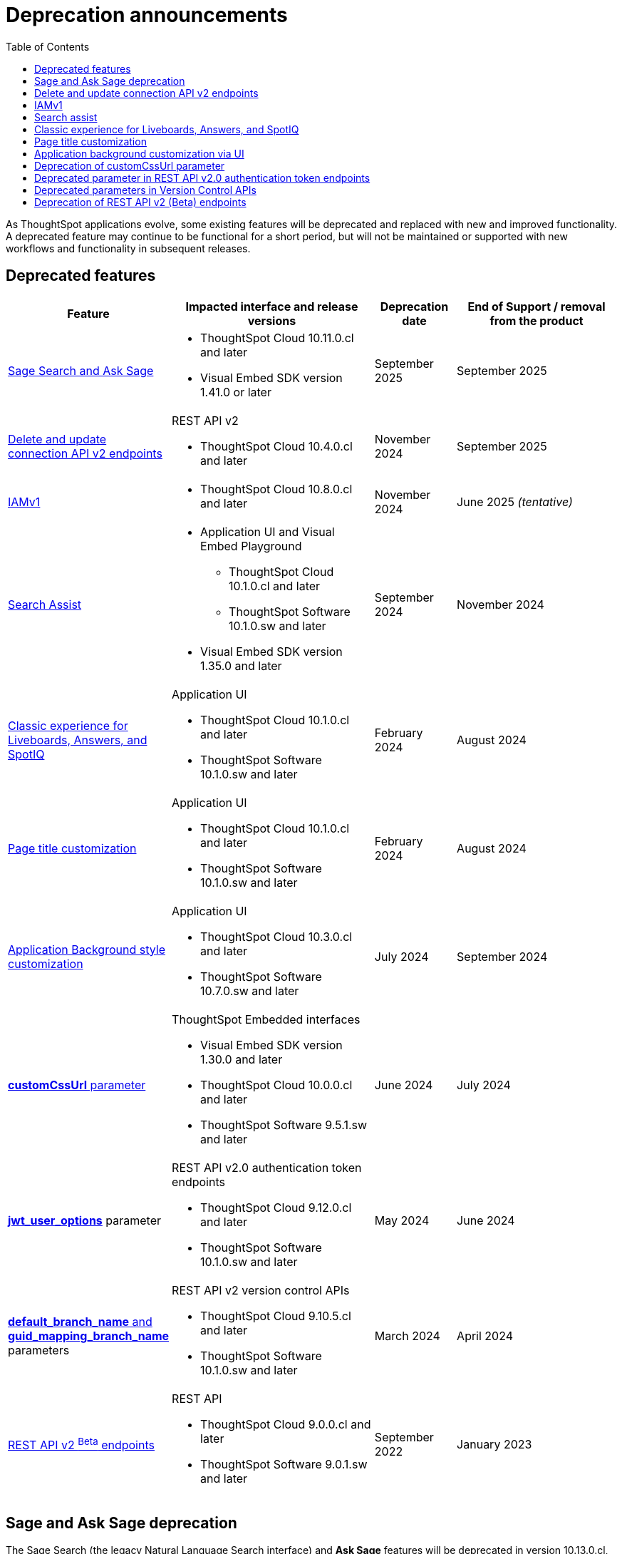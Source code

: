 = Deprecation announcements
:toc: true
:toclevels: 1

:page-title: Deprecation announcements
:page-pageid: deprecated-features
:page-description: This article lists features deprecated and no longer supported in ThoughtSpot Embedded

As ThoughtSpot applications evolve, some existing features will be deprecated and replaced with new and improved functionality. A deprecated feature may continue to be functional for a short period, but will not be maintained or supported with new workflows and functionality in subsequent releases.

== Deprecated features

[width="100%" cols="4,5,2,4"]
[options='header']
|=====
|Feature|Impacted interface and release versions|Deprecation date |End of Support / removal from the product
a|xref:deprecated-features.adoc#SageDeprecationNotice[Sage Search and Ask Sage] a|
* ThoughtSpot Cloud 10.11.0.cl and later
* Visual Embed SDK version 1.41.0 or later
| September 2025 | September 2025
a|xref:deprecated-features.adoc#connectionAPIs[Delete and update connection API v2 endpoints]

a|REST API v2 +

* ThoughtSpot Cloud 10.4.0.cl and later|November 2024 a| September 2025

|xref:deprecated-features.adoc#IAMv1[IAMv1] a|

* ThoughtSpot Cloud 10.8.0.cl and later

|November 2024 | June 2025 __(tentative)__

|xref:deprecated-features.adoc#_search_assist[Search Assist] a|
* Application UI and Visual Embed Playground +
** ThoughtSpot Cloud 10.1.0.cl and later
** ThoughtSpot Software 10.1.0.sw and later

* Visual Embed SDK version 1.35.0 and later
|September 2024 | November 2024

|xref:deprecated-features.adoc#classicExpDeprecation[Classic experience for Liveboards, Answers, and SpotIQ] a|Application UI +

* ThoughtSpot Cloud 10.1.0.cl and later
* ThoughtSpot Software 10.1.0.sw and later|February 2024| August 2024
|xref:deprecated-features.adoc#_page_title_customization[Page title customization] a|Application UI +

* ThoughtSpot Cloud 10.1.0.cl and later
* ThoughtSpot Software 10.1.0.sw and later|February 2024| August 2024
|xref:deprecated-features.adoc#_application_background_customization_via_ui[Application Background style customization] a|Application UI +

* ThoughtSpot Cloud 10.3.0.cl and later
* ThoughtSpot Software 10.7.0.sw and later |July 2024|September 2024
|xref:deprecated-features.adoc#_deprecation_of_customcssurl_parameter[*customCssUrl* parameter] a|ThoughtSpot Embedded interfaces +

* Visual Embed SDK version 1.30.0 and later
* ThoughtSpot Cloud 10.0.0.cl and later
* ThoughtSpot Software 9.5.1.sw and later|June 2024|July 2024
a|xref:deprecated-features.adoc#_deprecated_parameter_in_rest_api_v2_0_authentication_token_endpoints[*jwt_user_options*] parameter a| REST API v2.0 authentication token endpoints +

* ThoughtSpot Cloud 9.12.0.cl and later
* ThoughtSpot Software 10.1.0.sw and later
|May 2024 | June 2024
|xref:deprecated-features.adoc#_deprecated_parameters_in_version_control_apis[*default_branch_name* and *guid_mapping_branch_name*] parameters a|REST API v2 version control APIs

* ThoughtSpot Cloud 9.10.5.cl and later
* ThoughtSpot Software 10.1.0.sw and later|March 2024|April 2024

|xref:deprecated-features.adoc#_deprecation_of_rest_api_v2_beta_endpoints[REST API v2 ^Beta^ endpoints] a|REST API +

* ThoughtSpot Cloud 9.0.0.cl and later
* ThoughtSpot Software 9.0.1.sw and later
|September 2022| January 2023
||||
|=====

[#SageDeprecationNotice]
== Sage and Ask Sage deprecation

The Sage Search (the legacy Natural Language Search interface) and *Ask Sage* features will be deprecated in version 10.13.0.cl, which is scheduled for release in September 2025.
Along with this, the xref:SageEmbed.adoc[SageEmbed] library in the Visual Embed SDK will also be deprecated.

//with no new enhancements or bug fixes supported after July 2025.

Impact on your instance::
This change will impact all ThoughtSpot instances and applications that use the xref:embed-nls.adoc[Natural Language Search (legacy) interface embedded using the SageEmbed] library in Visual Embed SDK.

Recommended action::
Customers using the legacy Natural Language Search interface and *Ask Sage* in their embedding applications are advised to upgrade to Spotter. We recommend that you start using Spotter soon after the 10.11.0.cl release (July 2025), so that you have enough time to test your rollout. +
Spotter provides advanced natural language search capabilities along with a conversational interface that allows users to interact with the AI analyst and ask follow-up questions. To know more about Spotter and learn how to embed Spotter in your embedding application, refer to the following documentation:

* link:https://www.thoughtspot.com/product/ai-analyst[About Spotter, window=_blank]
* xref:embed-spotter.adoc[How to embed Spotter]
* link:https://docs.thoughtspot.com/cloud/latest/spotter[How to use Spotter, window=_blank]
+
For additional queries and assistance, contact ThoughtSpot Support.

[#connectionAPIs]
== Delete and update connection API v2 endpoints
The following Connection API v2 endpoints are deprecated and will be removed from the product in September 2025: +

* +++<a href="{{navprefix}}/restV2-playground?apiResourceId=http%2Fapi-endpoints%2Fconnections%2Fdelete-connection">POST /api/rest/2.0/connection/delete</a>+++
* +++<a href="{{navprefix}}/restV2-playground?apiResourceId=http%2Fapi-endpoints%2Fconnections%2Fupdate-connection">POST /api/rest/2.0/connection/update </a>+++

**Effective from** +
ThoughtSpot Cloud 10.4.0.cl

=== Recommended action
Use the following API endpoints to update and delete connection objects: +

* +++<a href="{{navprefix}}/restV2-playground?apiResourceId=http%2Fapi-endpoints%2Fconnections%2Fupdate-connection-v2">POST /api/rest/2.0/connections/{connection_identifier}/update </a>+++
* +++<a href="{{navprefix}}/restV2-playground?apiResourceId=http%2Fapi-endpoints%2Fconnections%2Fdelete-connection-v2">POST /api/rest/2.0/connections/{connection_identifier}/delete </a>+++

Note that the `connection_identifier` in both these endpoints is a path parameter and must be included in the request URLs for update and delete operations.

[#IAMv1]
== IAMv1
Identity and Access Management (IAMv1) will be deprecated for all ThoughtSpot embedded customers tentatively in 10.8.0.cl. IAMv2 will be enabled on ThoughtSpot instances during maintenance windows from 10.4.0.cl onwards.

Effective from::
* ThoughtSpot Cloud 10.8.0.cl

=== Recommended action

* Ensure that you are ready for migration by reviewing and following the link:https://docs.thoughtspot.com/cloud/latest/okta-iam#_before_migrating_to_iam_v2[steps in the product documentation, window=_blank], so that there is no login disruption for your users after migration. +
For more information, see link:https://docs.thoughtspot.com/cloud/latest/okta-iam[Identity and Access Management V2, window=_blank].
* Accept in-product notifications for IAM updates.
* Contact link:https://community.thoughtspot.com/customers/s/contactsupport[ThoughtSpot Support] for assistance.

== Search assist

The Search Assist feature in **Data workspace** > **Worksheets** is deprecated. Due to this, the **Enable Search Assist** checkbox in the Visual Embed Playground and `enableSearchAssist` property in the SDK may not show the intended result.

Effective from::
* ThoughtSpot Cloud 10.1.0.cl
* ThoughtSpot Software 10.1.0.sw

Recommended action::
The Search Assist feature for Worksheets and the **Enable Search Assist** checkbox in Search Embed Playground will be removed from ThoughtSpot application in 10.4.0.cl. If your embedding application uses the `enableSearchAssist` property, you may want to update your deployment.

[#classicExpDeprecation]
== Classic experience for Liveboards, Answers, and SpotIQ
Starting from 10.1.0.cl, classic experience for Liveboards, Answers, and SpotIQ will no longer be available. On ThoughtSpot embedded instances, developers will no longer be able to switch to the Liveboard classic experience using the `liveboardV2` parameter in the Visual Embed SDK.

Effective from::
* ThoughtSpot Cloud 10.1.0.cl
* ThoughtSpot Software 10.1.0.sw

=== Recommended action
If you are using Liveboards in the classic experience mode, note that the new experience will become the only available option when your instance is upgraded to 10.1.0.cl. On ThoughtSpot embedded instances, the `"liveboardv2":"false"` setting in the SDK becomes invalid as classic experience will no longer be available.

== Page title customization
The Page title customization option on the **Admin** > **Style customization** and **Develop** > **Customizations** > **Styles** page is deprecated and removed from the UI. The **Page title** customization setting allowed administrators and developers to customize the title of the browser tab for ThoughtSpot application pages. This setting is deprecated to allow administrators to use the **Product name** parameter in the **Admin** > **Onboarding** page as a single setting to customize product name for all purposes.

Effective from::
* ThoughtSpot Cloud 10.1.0.cl
* ThoughtSpot Software 10.1.0.sw

=== Recommended action
If you have customized the **Page title** setting, after your instance is upgraded to 10.1.0.cl, the browser tab loading ThoughtSpot application pages will display the title in the following format:

* Liveboard or Answer page - `<Object name> | <Product name>`
* Other application pages - `<Product name>`

Administrators can use the **Product name** parameter in the **Admin** > **Onboarding** page to customize the product name displayed in browser tab titles.

Note that this change will not impact full application embedding if your host application uses its own browser tab titles.

== Application background customization via UI

The application background customization option that is currently available on the **Admin** > **Style customization** and **Develop** > **Customizations** > **Styles** will be deprecated in the upcoming version.

Effective from::
* ThoughtSpot Cloud 10.3.0.cl
* ThoughtSpot Software 10.7.0.sw

=== Recommended action
To customize the background color of ThoughtSpot application, use the `--ts-var-root-background` CSS variable available with the CSS customization framework and Visual Embed SDK. For more information, see xref:css-customization.adoc[CSS customization framework].

== Deprecation of customCssUrl parameter

The `customCssUrl` parameter in the xref:EmbedConfig.adoc#_customcssurl[EmbedConfig interface] in the Visual Embed SDK is deprecated and will not be supported in future release versions.

Effective from::
* Visual Embed SDK version 1.30.0
* ThoughtSpot Cloud 10.0.0.cl
* ThoughtSpot Software 9.5.1.sw

=== Recommended action
If you are using the xref:css-customization.adoc[CSS variables and overrides] feature to rebrand or customize embedded pages, no action is required. However, if your implementation uses the `customCssUrl` parameter in the xref:EmbedConfig.adoc#_customcssurl[EmbedConfig interface] to point to a custom CSS file, ThoughtSpot recommends switching to the `customCSSUrl` property in the xref:CustomStyles.adoc#_customcssurl[customizations interface] in the `init` code as shown in this example:

[source,JavaScript]
----
init({
  thoughtSpotHost: "https://<ThoughtSpot-Host>",
  authType: AuthType.None,
  customizations: {
    style: {
       customCSSUrl: 'https://cdn.jsdelivr.net/cssfilename.css',
    },
  },
});
----

If you are embedding ThoughtSpot without the SDK, you can switch to Visual Embed SDK and use the customization framework, or contact ThoughtSpot Support to configure your embed to point to your custom CSS file.

== Deprecated parameter in REST API v2.0 authentication token endpoints

The `jwt_user_options` object property in `/api/rest/2.0/auth/token/full` and `/api/rest/2.0/auth/token/object` is deprecated.

Effective from::
* ThoughtSpot Cloud 9.12.0.cl
* ThoughtSpot Software 10.1.0.sw

=== Recommended action
Use the `user_parameters` property available with the `/api/rest/2.0/auth/token/full` and `/api/rest/2.0/auth/token/object` endpoints to define security entitlements to a user session. +
For more information, see xref:abac-user-parameters.adoc[ABAC via token][beta betaBackground]^Beta^.

== Deprecated parameters in Version Control APIs

The `default_branch_name` and `guid_mapping_branch_name` parameters available with the  `/api/rest/2.0/vcs/git/config/create` and  `/api/rest/2.0/vcs/git/config/update` endpoints are deprecated.

Effective from::
* ThoughtSpot Cloud 9.10.5.cl
* ThoughtSpot Software 10.1.0.sw

=== Recommended action

* `default_branch_name` is replaced by the `commit_branch_name` parameter.
* `guid_mapping_branch_name` is replaced by the `configuration_branch_name` parameter.

Use the new parameters to configure Git branches for version control. For more information, see xref:version_control.adoc[Git integration and version control].

== Deprecation of REST API v2 (Beta) endpoints

The REST API v2 [beta betaBackground]^Beta^ endpoints are deprecated from 8.10.0.cl release. These API endpoints will remain functional but will not be accessible from the REST API Playground page from 9.0.0.cl onwards.

Effective from::
* ThoughtSpot Cloud 8.10.0.cl
* ThoughtSpot Software 9.0.1.sw

=== Recommended action
If your current deployment uses REST API v2 [beta betaBackground]^Beta^ endpoints, your implementation may continue to work. However, we recommend transitioning to the REST API v2.0 endpoints as and when ThoughtSpot rolls out the new APIs for production use cases and General Availability (GA).

=== REST API SDK for v2 (Beta) endpoints
The REST API v2 [beta betaBackground]^Beta^ SDK is deprecated from 8.8.0.cl onwards. ThoughtSpot does not recommend using REST API SDK to call REST API v2 [beta betaBackground]^Beta^ v2.0 endpoints.

Effective from::
* ThoughtSpot Cloud 8.8.0.cl
* ThoughtSpot Software 9.0.1.sw

=== Recommended action
Use the new version of REST API v2.0 endpoints and SDK versions available for these endpoints. For more information, see xref:rest-api-sdk-libraries.adoc[REST API v2.0 SDKs].

==== Documentation
Starting from 9.0.0.cl, the API documentation for the REST API v2 [beta betaBackground]^Beta^ endpoints will not be accessible from the REST API Playground in ThoughtSpot.
For information about the REST API v2 [beta betaBackground]^Beta^ endpoints, see xref:rest-api-v2-reference-beta.adoc[REST API v2 ^Beta^ reference].

Recommended action::
For information about REST API v2.0 endpoints, refer to the following articles and visit the link:{{navprefix}}/restV2-playground?apiResourceId=http%2Fgetting-started%2Fintroduction[REST API v2 Playground].

* xref:rest-api-v2-getstarted.adoc[REST API v2.0]
* xref:rest-api-v1v2-comparison.adoc[REST API v1 and v2.0 comparison]

